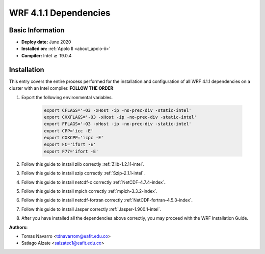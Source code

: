 .. _wrf-4.1.1-installation-dependencies:

.. role:: bash(code)
    :language: bash

.. role:: raw-html(raw)
    :format: html

WRF 4.1.1 Dependencies
======================

Basic Information
-----------------

- **Deploy date:** June 2020
- **Installed on:** :ref:`Apolo II <about_apolo-ii>`
- **Compiler:** Intel :math:`\boldsymbol{\ge}` 19.0.4

Installation
------------

This entry covers the entire process performed for the installation and
configuration of all WRF 4.1.1 dependencies on a cluster with an Intel compiler. **FOLLOW THE ORDER**

#. Export the following environmental variables.

    .. code-block::

        export CFLAGS='-O3 -xHost -ip -no-prec-div -static-intel'
        export CXXFLAGS='-O3 -xHost -ip -no-prec-div -static-intel'
        export FFLAGS='-O3 -xHost -ip -no-prec-div -static-intel'
        export CPP='icc -E'
        export CXXCPP='icpc -E'
        export FC='ifort -E'
        export F77='ifort -E'


#. Follow this guide to install zlib correctly :ref:`Zlib-1.2.11-intel`.

#. Follow this guide to install szip correctly :ref:`Szip-2.1.1-intel`.

#. Follow this guide to install netcdf-c correctly :ref:`NetCDF-4.7.4-index`.

#. Follow this guide to install mpich correctly :ref:`mpich-3.3.2-index`.

#. Follow this guide to install netcdf-fortran correctly :ref:`NetCDF-fortran-4.5.3-index`.

#. Follow this guide to install Jasper correctly :ref:`Jasper-1.900.1-intel`.

#. After you have installed all the dependencies above correctly, you may proceed with the WRF Installation Guide.

:Authors:

- Tomas Navarro <tdnavarrom@eafit.edu.co>
- Satiago Alzate <salzatec1@eafit.edu.co>